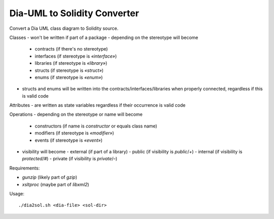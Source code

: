 
=============================
Dia-UML to Solidity Converter
=============================

Convert a Dia UML class diagram to Solidity source.

Classes
- won't be written if part of a package
- depending on the stereotype will become
  - contracts (if there's no stereotype)
  - interfaces (if stereotype is `«interface»`)
  - libraries (if stereotype is `«library»`)
  - structs (if stereotype is `«struct»`)
  - enums (if stereotype is `«enum»`)
- structs and enums will be written into the contracts/interfaces/libraries
  when properly connected, regardless if this is valid code

Attributes
- are written as state variables regardless if their occurrence is valid code

Operations
- depending on the stereotype or name will become
  - constructors (if name is `constructor` or equals class name)
  - modifiers (if stereotype is `«modifier»`)
  - events (if stereotype is `«event»`)
- visibility will become
  - external (if part of a library)
  - public (if visibility is `public`/`+`)
  - internal (if visibility is `protected`/`#`)
  - private (if visibility is `private`/`–`)

Requirements:

- `gunzip` (likely part of `gzip`)
- `xsltproc` (maybe part of `libxml2`)

Usage::

    ./dia2sol.sh <dia-file> <sol-dir>

